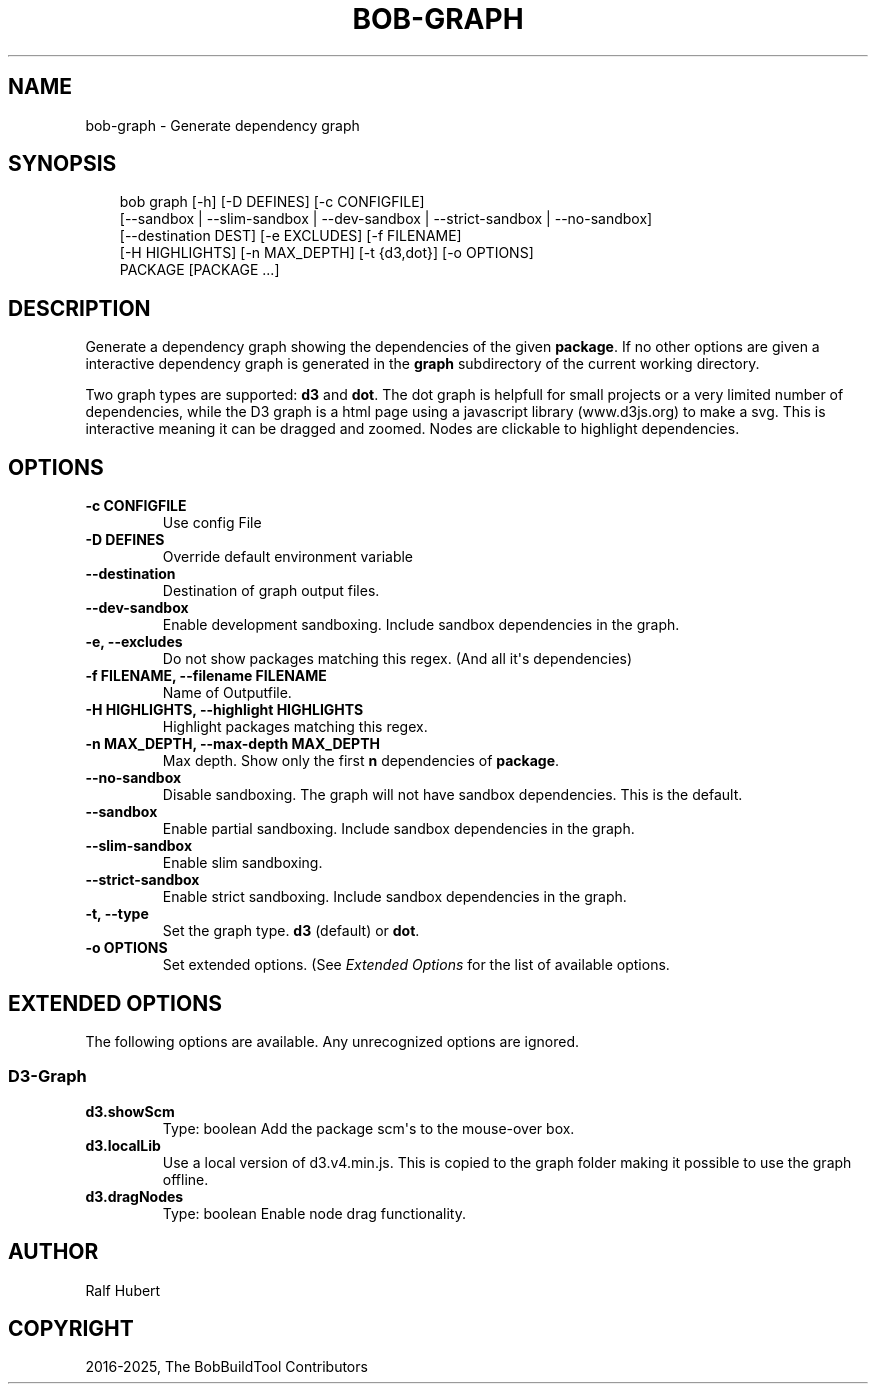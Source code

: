 .\" Man page generated from reStructuredText.
.
.
.nr rst2man-indent-level 0
.
.de1 rstReportMargin
\\$1 \\n[an-margin]
level \\n[rst2man-indent-level]
level margin: \\n[rst2man-indent\\n[rst2man-indent-level]]
-
\\n[rst2man-indent0]
\\n[rst2man-indent1]
\\n[rst2man-indent2]
..
.de1 INDENT
.\" .rstReportMargin pre:
. RS \\$1
. nr rst2man-indent\\n[rst2man-indent-level] \\n[an-margin]
. nr rst2man-indent-level +1
.\" .rstReportMargin post:
..
.de UNINDENT
. RE
.\" indent \\n[an-margin]
.\" old: \\n[rst2man-indent\\n[rst2man-indent-level]]
.nr rst2man-indent-level -1
.\" new: \\n[rst2man-indent\\n[rst2man-indent-level]]
.in \\n[rst2man-indent\\n[rst2man-indent-level]]u
..
.TH "BOB-GRAPH" "1" "Apr 01, 2025" "1.0.0rc1" "Bob"
.SH NAME
bob-graph \- Generate dependency graph
.SH SYNOPSIS
.INDENT 0.0
.INDENT 3.5
.sp
.EX
bob graph [\-h] [\-D DEFINES] [\-c CONFIGFILE]
          [\-\-sandbox | \-\-slim\-sandbox | \-\-dev\-sandbox | \-\-strict\-sandbox | \-\-no\-sandbox]
          [\-\-destination DEST] [\-e EXCLUDES] [\-f FILENAME]
          [\-H HIGHLIGHTS] [\-n MAX_DEPTH] [\-t {d3,dot}] [\-o OPTIONS]
          PACKAGE [PACKAGE ...]
.EE
.UNINDENT
.UNINDENT
.SH DESCRIPTION
.sp
Generate a dependency graph showing the dependencies of the given \fBpackage\fP\&.
If no other options are given a interactive dependency graph is generated in
the \fBgraph\fP subdirectory of the current working directory.
.sp
Two graph types are supported: \fBd3\fP and \fBdot\fP\&.
The dot graph is helpfull for small projects or a very limited number of
dependencies, while the D3 graph is a html page using a javascript library
(www.d3js.org) to make a svg. This is interactive meaning it can be dragged
and zoomed. Nodes are clickable to highlight dependencies.
.SH OPTIONS
.INDENT 0.0
.TP
.B \fB\-c CONFIGFILE\fP
Use config File
.TP
.B \fB\-D DEFINES\fP
Override default environment variable
.TP
.B \fB\-\-destination\fP
Destination of graph output files.
.TP
.B \fB\-\-dev\-sandbox\fP
Enable development sandboxing. Include sandbox dependencies in the graph.
.TP
.B \fB\-e, \-\-excludes\fP
Do not show packages matching this regex. (And all it\(aqs
dependencies)
.TP
.B \fB\-f FILENAME, \-\-filename FILENAME\fP
Name of Outputfile.
.TP
.B \fB\-H HIGHLIGHTS, \-\-highlight HIGHLIGHTS\fP
Highlight packages matching this regex.
.TP
.B \fB\-n MAX_DEPTH, \-\-max\-depth MAX_DEPTH\fP
Max depth. Show only the first \fBn\fP dependencies of \fBpackage\fP\&.
.TP
.B \fB\-\-no\-sandbox\fP
Disable sandboxing. The graph will not have sandbox dependencies. This is
the default.
.TP
.B \fB\-\-sandbox\fP
Enable partial sandboxing. Include sandbox dependencies in the graph.
.TP
.B \fB\-\-slim\-sandbox\fP
Enable slim sandboxing.
.TP
.B \fB\-\-strict\-sandbox\fP
Enable strict sandboxing. Include sandbox dependencies in the graph.
.TP
.B \fB\-t, \-\-type\fP
Set the graph type. \fBd3\fP (default) or \fBdot\fP\&.
.TP
.B \fB\-o OPTIONS\fP
Set extended options. (See \fI\%Extended Options\fP for the list of
available options.
.UNINDENT
.SH EXTENDED OPTIONS
.sp
The following options are available. Any unrecognized options are ignored.
.SS D3\-Graph
.INDENT 0.0
.TP
.B d3.showScm
Type: boolean
Add the package scm\(aqs to the mouse\-over box.
.TP
.B d3.localLib
Use a local version of d3.v4.min.js. This is copied to the graph
folder making it possible to use the graph offline.
.TP
.B d3.dragNodes
Type: boolean
Enable node drag functionality.
.UNINDENT
.SH AUTHOR
Ralf Hubert
.SH COPYRIGHT
2016-2025, The BobBuildTool Contributors
.\" Generated by docutils manpage writer.
.
